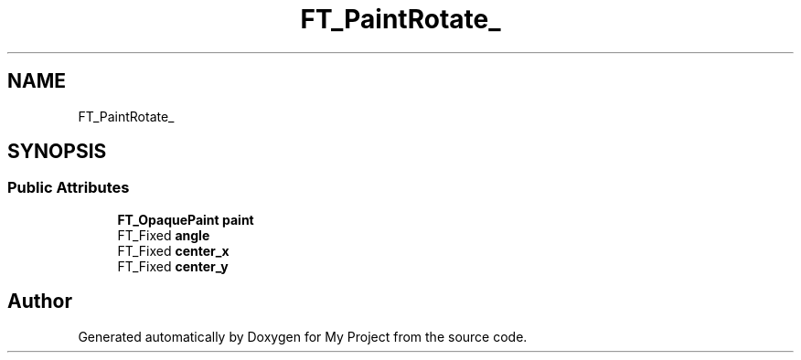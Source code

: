 .TH "FT_PaintRotate_" 3 "Wed Feb 1 2023" "Version Version 0.0" "My Project" \" -*- nroff -*-
.ad l
.nh
.SH NAME
FT_PaintRotate_
.SH SYNOPSIS
.br
.PP
.SS "Public Attributes"

.in +1c
.ti -1c
.RI "\fBFT_OpaquePaint\fP \fBpaint\fP"
.br
.ti -1c
.RI "FT_Fixed \fBangle\fP"
.br
.ti -1c
.RI "FT_Fixed \fBcenter_x\fP"
.br
.ti -1c
.RI "FT_Fixed \fBcenter_y\fP"
.br
.in -1c

.SH "Author"
.PP 
Generated automatically by Doxygen for My Project from the source code\&.
